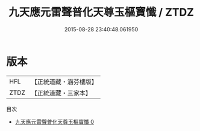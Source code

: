 #+TITLE: 九天應元雷聲普化天尊玉樞寶懺 / ZTDZ

#+DATE: 2015-08-28 23:40:48.061950
* 版本
 |       HFL|【正統道藏・涵芬樓版】|
 |      ZTDZ|【正統道藏・三家本】|
目次
 - [[file:KR5a0196_000.txt][九天應元雷聲普化天尊玉樞寶懺 0]]
